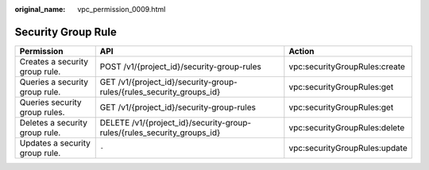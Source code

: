 :original_name: vpc_permission_0009.html

.. _vpc_permission_0009:

Security Group Rule
===================

+--------------------------------+-------------------------------------------------------------------------+-------------------------------+
| Permission                     | API                                                                     | Action                        |
+================================+=========================================================================+===============================+
| Creates a security group rule. | POST /v1/{project_id}/security-group-rules                              | vpc:securityGroupRules:create |
+--------------------------------+-------------------------------------------------------------------------+-------------------------------+
| Queries a security group rule. | GET /v1/{project_id}/security-group-rules/{rules_security_groups_id}    | vpc:securityGroupRules:get    |
+--------------------------------+-------------------------------------------------------------------------+-------------------------------+
| Queries security group rules.  | GET /v1/{project_id}/security-group-rules                               | vpc:securityGroupRules:get    |
+--------------------------------+-------------------------------------------------------------------------+-------------------------------+
| Deletes a security group rule. | DELETE /v1/{project_id}/security-group-rules/{rules_security_groups_id} | vpc:securityGroupRules:delete |
+--------------------------------+-------------------------------------------------------------------------+-------------------------------+
| Updates a security group rule. | ``-``                                                                   | vpc:securityGroupRules:update |
+--------------------------------+-------------------------------------------------------------------------+-------------------------------+
